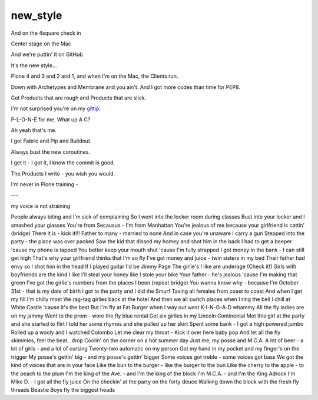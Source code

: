 new_style
=========

And on the 4square check in

Center stage on the Mac

And we're puttin' it on GitHub

It's the new style…

Plone 4 and 3 and 2 and 1, and when I'm on the Mac, the Clients run.

Down with Archetypes and Membrane and you ain't. And I got more codes than time for PEP8.

Got Products that are rough and Products that are slick.

I'm not surprised you're on my `gittip`_.

P-L-O-N-E for me. What up A C?

Ah yeah that's me.

I got Fabric and Pip and Buildout.

Always bust the new coroutines.

I get it - I got it, I know the commit is good.

The Products I write - you wish you would.

I'm never in Plone training - 


---


my voice is not straining

People always biting and I'm sick of complaining
So I went into the locker room during classes
Bust into your locker and I smashed your glasses
You're from Secausus - I'm from Manhattan
You're jealous of me because your girlfriend is cattin'
(bridge) There it is - kick it!!!
Father to many - married to none
And in case you're unaware I carry a gun
Stepped into the party - the place was over packed
Saw the kid that dissed my homey and shot him in the back
I had to get a beeper 'cause my phone is tapped
You better keep your mouth shut 'cause I'm fully strapped
I got money in the bank - I can still get high
That's why your girlfriend thinks that I'm so fly
I've got money and juice - twin sisters in my bed
Their father had envy so I shot him in the head
If I played guitar I'd be Jimmy Page
The girlie's I like are underage (Check it!)
Girls with boyfriends are the kind I like
I'll steal your honey like I stole your bike
Your father - he's jealous 'cause I'm making that green
I've got the girlie's numbers from the places I been
(repeat bridge)
You wanna know why - because I'm
October 31st - that is my date of birth
I got to the party and I did the Smurf
Taxing all females from coast to coast
And when I get my fill I'm chilly most
We rag-tag girlies back at the hotel
And then we all switch places when I ring the bell
I chill at White Castle 'cause it's the best
But I'm fly at Fat Burger when I way out west
K-I-N-G-A-D whammy
All the fly ladies are on my jammy
Went to the prom - wore the fly blue rental
Got six girlies in my Lincoln Continental
Met this girl at the party and she started to flirt
I told her some rhymes and she pulled up her skirt
Spent some bank - I got a high powered jumbo
Rolled up a wooly and I watched Colombo
Let me clear my throat - Kick it over here baby pop
And let all the fly skimmies, feel the beat...drop
Coolin' on the corner on a hot summer day
Just me, my posse and M.C.A.
A lot of beer - a lot of girls - and a lot of cursing
Twenty-two automatic on my person
Got my hand in my pocket and my finger's on the trigger
My posse's gettin' big - and my posse's gettin' bigger
Some voices got treble - some voices got bass
We got the kind of voices that are in your face
Like the bun to the burger - like the burger to the bun
Like the cherry to the apple - to the peach to the plum
I'm the king of the Ave. - and I'm the king of the block
I'm M.C.A. - and I'm the King Adrock
I'm Mike D. - I got all the fly juice
On the checkin' at the party on the forty deuce
Walking down the block with the fresh fly threads
Beastie Boys fly the biggest heads 





.. _`gittip`: http://gittip.com/aclark4life
